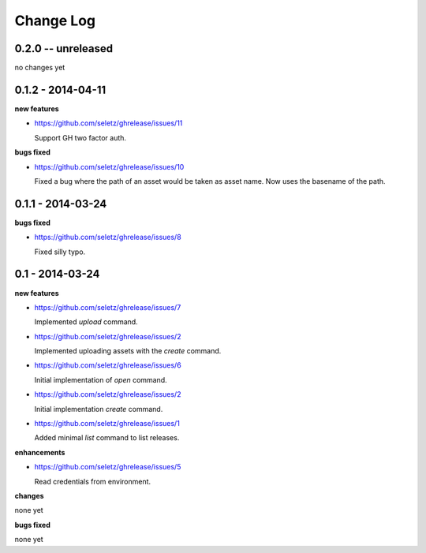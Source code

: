 Change Log
==========

0.2.0 -- unreleased
-------------------

no changes yet

0.1.2 - 2014-04-11
------------------

**new features**

- https://github.com/seletz/ghrelease/issues/11

  Support GH two factor auth.

**bugs fixed**

- https://github.com/seletz/ghrelease/issues/10

  Fixed a bug where the path of an asset would be taken as asset name.  Now
  uses the basename of the path.

0.1.1 - 2014-03-24
------------------

**bugs fixed**

- https://github.com/seletz/ghrelease/issues/8

  Fixed silly typo.

0.1 - 2014-03-24
----------------

**new features**

- https://github.com/seletz/ghrelease/issues/7

  Implemented `upload` command.

- https://github.com/seletz/ghrelease/issues/2

  Implemented uploading assets with the `create` command.

- https://github.com/seletz/ghrelease/issues/6

  Initial implementation of `open` command.

- https://github.com/seletz/ghrelease/issues/2

  Initial implementation `create` command.

- https://github.com/seletz/ghrelease/issues/1

  Added minimal `list` command to list releases.

**enhancements**

- https://github.com/seletz/ghrelease/issues/5

  Read credentials from environment.

**changes**

none yet

**bugs fixed**

none yet

..  vim: set ft=rst tw=75 nocin nosi ai sw=4 ts=4 expandtab:

